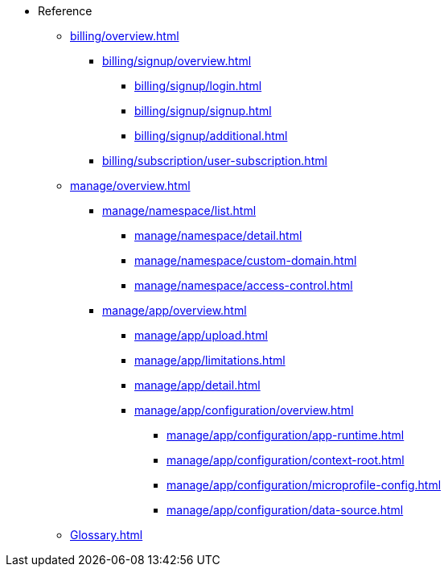 // Reference
* Reference
** xref:billing/overview.adoc[]
*** xref:billing/signup/overview.adoc[]
**** xref:billing/signup/login.adoc[]
**** xref:billing/signup/signup.adoc[]
**** xref:billing/signup/additional.adoc[]
// TODO: Manage subscriptions
// TODO: Subscription Overview
*** xref:billing/subscription/user-subscription.adoc[]
// TODO: Manage Billing (Stripe Portal)
// TODO: Usage Alerts
** xref:manage/overview.adoc[]
*** xref:manage/namespace/list.adoc[]
**** xref:manage/namespace/detail.adoc[]
**** xref:manage/namespace/custom-domain.adoc[]
**** xref:manage/namespace/access-control.adoc[]
*** xref:manage/app/overview.adoc[]
**** xref:manage/app/upload.adoc[]
**** xref:manage/app/limitations.adoc[]
**** xref:manage/app/detail.adoc[]
**** xref:manage/app/configuration/overview.adoc[]
***** xref:manage/app/configuration/app-runtime.adoc[]
***** xref:manage/app/configuration/context-root.adoc[]
***** xref:manage/app/configuration/microprofile-config.adoc[]
***** xref:manage/app/configuration/data-source.adoc[]
// *** xref:manage/monitoring/overview.adoc[]
// **** xref:manage/monitoring/logs.adoc[]
// **** xref:manage/monitoring/dumps.adoc[]
// **** xref:manage/monitoring/charts.adoc[]
** xref:Glossary.adoc[]